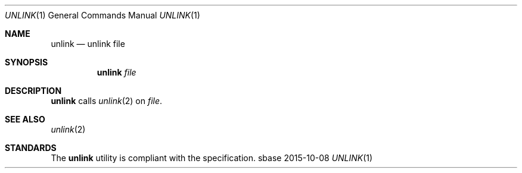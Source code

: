 .Dd 2015-10-08
.Dt UNLINK 1
.Os sbase
.Sh NAME
.Nm unlink
.Nd unlink file
.Sh SYNOPSIS
.Nm
.Ar file
.Sh DESCRIPTION
.Nm
calls
.Xr unlink 2
on
.Ar file .
.Sh SEE ALSO
.Xr unlink 2
.Sh STANDARDS
The
.Nm
utility is compliant with the
.St -p1003.1-2013
specification.
